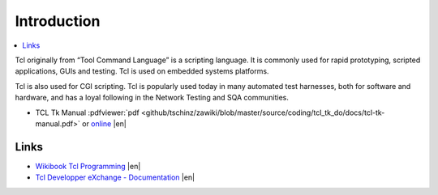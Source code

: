============
Introduction
============

.. contents:: :local:

Tcl originally from “Tool Command Language” is a scripting language. It is commonly used for rapid prototyping, scripted applications, GUIs and testing. Tcl is used on embedded systems platforms.

Tcl is also used for CGI scripting. Tcl is popularly used today in many automated test harnesses, both for software and hardware, and has a loyal following in the Network Testing and SQA communities.


* TCL Tk Manual :pdfviewer:`pdf <github/tschinz/zawiki/blob/master/source/coding/tcl_tk_do/docs/tcl-tk-manual.pdf>` or `online <http://tcl.sourceforge.net/engManual.pdf>`_ |en|

Links
=====

* `Wikibook Tcl Programming <http://en.wikibooks.org/wiki/Programming:Tcl>`_ |en|
* `Tcl Developper eXchange - Documentation <http://www.tcl.tk/doc/>`_ |en|